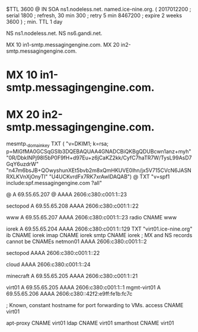 $TTL 3600
@ 	IN SOA ns1.nodeless.net. named.ice-nine.org. (
				2017012200	; serial
				1800	; refresh, 30 min
				300	; retry 5 min
				8467200	; expire 2 weeks
				3600 )	; min. TTL 1 day

			NS		ns1.nodeless.net.
			NS		ns6.gandi.net.

			MX	10 in1-smtp.messagingengine.com.
			MX	20 in2-smtp.messagingengine.com.
*			MX	10 in1-smtp.messagingengine.com.
*			MX	20 in2-smtp.messagingengine.com.

mesmtp._domainkey	TXT	(
	"v=DKIM1; k=rsa; p=MIGfMA0GCSqGSIb3DQEBAQUAA4GNADCBiQKBgQDUBcwn1anz+myh"
	"0R/DbkINPj98I5bP0F9fH+d97Eu+z6jCaKZ2kk/CyfC7haTR7W/TysL99AsD7GqY6uzdrW"
	"n47m6bsJB+QOwyshunXEt5bvb2m8xQmHKUVE0lhn/jx5V715CVcN6JASNRXLKVnXjOnyTl"
	"U4UCKvrdFx7RK7xrAwIDAQAB")
@			TXT	"v=spf1 include:spf.messagingengine.com ?all"

@			A		69.55.65.207
@			AAAA		2606:c380:c001:1::23

sectopod		A		69.55.65.208
			AAAA		2606:c380:c001:1::22

www			A		69.55.65.207
			AAAA		2606:c380:c001:1::23
radio			CNAME		www

iorek			A		69.55.65.204
			AAAA		2606:c380:c001:1::129
			TXT		"virt01.ice-nine.org"
ib			CNAME		iorek
imap			CNAME		iorek
smtp			CNAME		iorek
; MX and NS records cannot be CNAMEs
netmon01		AAAA		2606:c380:c001:1::2

sectopod		AAAA		2606:c380:c001:1::22

cloud			AAAA		2606:c380:c001:1::24

minecraft		A		69.55.65.205
			AAAA		2606:c380:c001:1::21

virt01			A		69.55.65.205
			AAAA		2606:c380:c001:1::1
mgmt-virt01		A		69.55.65.206
			AAAA		2606:c380::42f2:e9ff:fe1b:fc7c

; Known, constant hostname for port forwarding to VMs.
access			CNAME		virt01

apt-proxy		CNAME		virt01
ldap			CNAME		virt01
smarthost		CNAME		virt01
